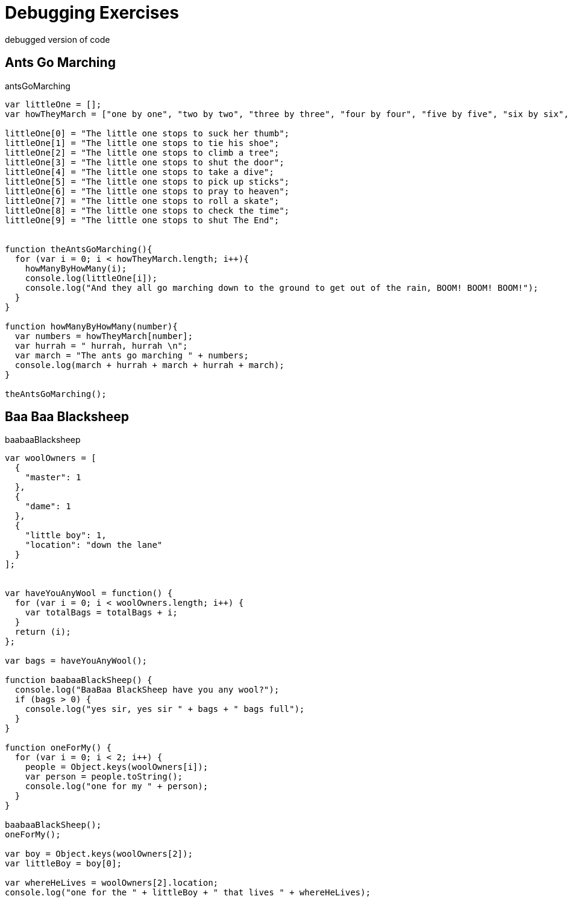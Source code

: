 # {title}
:title: Debugging Exercises
:library: Asciidoctor
:source-highlighter: pygments
:pygments-linenums-mode: table
:experimental:
:last-update-label!:

debugged version of code


## Ants Go Marching

[source,javascript]
.antsGoMarching
----
var littleOne = [];
var howTheyMarch = ["one by one", "two by two", "three by three", "four by four", "five by five", "six by six", "seven by seven", "eight by eight", "nine by nine", "ten by ten"];

littleOne[0] = "The little one stops to suck her thumb";
littleOne[1] = "The little one stops to tie his shoe";
littleOne[2] = "The little one stops to climb a tree";
littleOne[3] = "The little one stops to shut the door";
littleOne[4] = "The little one stops to take a dive";
littleOne[5] = "The little one stops to pick up sticks";
littleOne[6] = "The little one stops to pray to heaven";
littleOne[7] = "The little one stops to roll a skate";
littleOne[8] = "The little one stops to check the time";
littleOne[9] = "The little one stops to shut The End";


function theAntsGoMarching(){
  for (var i = 0; i < howTheyMarch.length; i++){
    howManyByHowMany(i);
    console.log(littleOne[i]);
    console.log("And they all go marching down to the ground to get out of the rain, BOOM! BOOM! BOOM!");
  }
}

function howManyByHowMany(number){
  var numbers = howTheyMarch[number];
  var hurrah = " hurrah, hurrah \n";
  var march = "The ants go marching " + numbers;
  console.log(march + hurrah + march + hurrah + march);
}

theAntsGoMarching();
----


## Baa Baa Blacksheep

[source, javascript]
.baabaaBlacksheep
----
var woolOwners = [
  {
    "master": 1
  },
  {
    "dame": 1
  },
  {
    "little boy": 1,
    "location": "down the lane"
  }
];


var haveYouAnyWool = function() {
  for (var i = 0; i < woolOwners.length; i++) {
    var totalBags = totalBags + i;
  }
  return (i);
};

var bags = haveYouAnyWool();

function baabaaBlackSheep() {
  console.log("BaaBaa BlackSheep have you any wool?");
  if (bags > 0) {
    console.log("yes sir, yes sir " + bags + " bags full");
  }
}

function oneForMy() {
  for (var i = 0; i < 2; i++) {
    people = Object.keys(woolOwners[i]);
    var person = people.toString();
    console.log("one for my " + person);
  }
}

baabaaBlackSheep();
oneForMy();

var boy = Object.keys(woolOwners[2]);
var littleBoy = boy[0];

var whereHeLives = woolOwners[2].location;
console.log("one for the " + littleBoy + " that lives " + whereHeLives);
----
